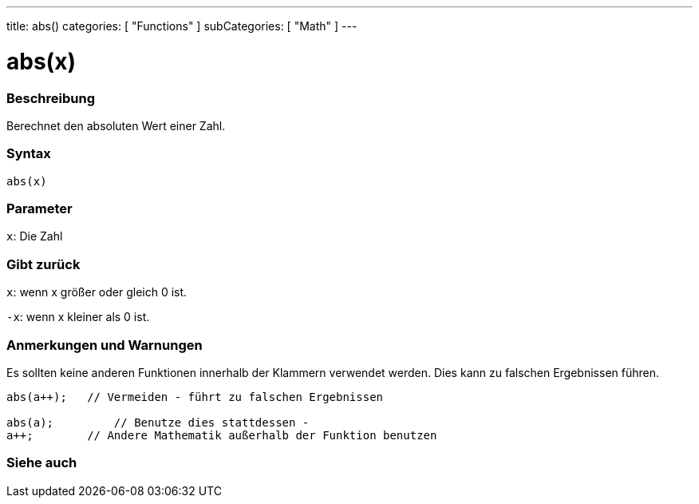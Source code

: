 ---
title: abs()
categories: [ "Functions" ]
subCategories: [ "Math" ]
---





= abs(x)


// OVERVIEW SECTION STARTS
[#overview]
--

[float]
=== Beschreibung
Berechnet den absoluten Wert einer Zahl.
[%hardbreaks]


[float]
=== Syntax
`abs(x)`

[float]
=== Parameter
`x`: Die Zahl

[float]
=== Gibt zurück
`x`: wenn x größer oder gleich 0 ist.

`-x`: wenn x kleiner als 0 ist.

--
// OVERVIEW SECTION ENDS




// HOW TO USE SECTION STARTS
[#howtouse]
--


[float]
=== Anmerkungen und Warnungen
Es sollten keine anderen Funktionen innerhalb der Klammern verwendet werden. Dies kann zu falschen Ergebnissen führen.

[source,arduino]
----
abs(a++);   // Vermeiden - führt zu falschen Ergebnissen

abs(a);         // Benutze dies stattdessen -
a++;        // Andere Mathematik außerhalb der Funktion benutzen
----
[%hardbreaks]


--
// HOW TO USE SECTION ENDS


// SEE ALSO SECTION
[#see_also]
--

[float]
=== Siehe auch

--
// SEE ALSO SECTION ENDS
